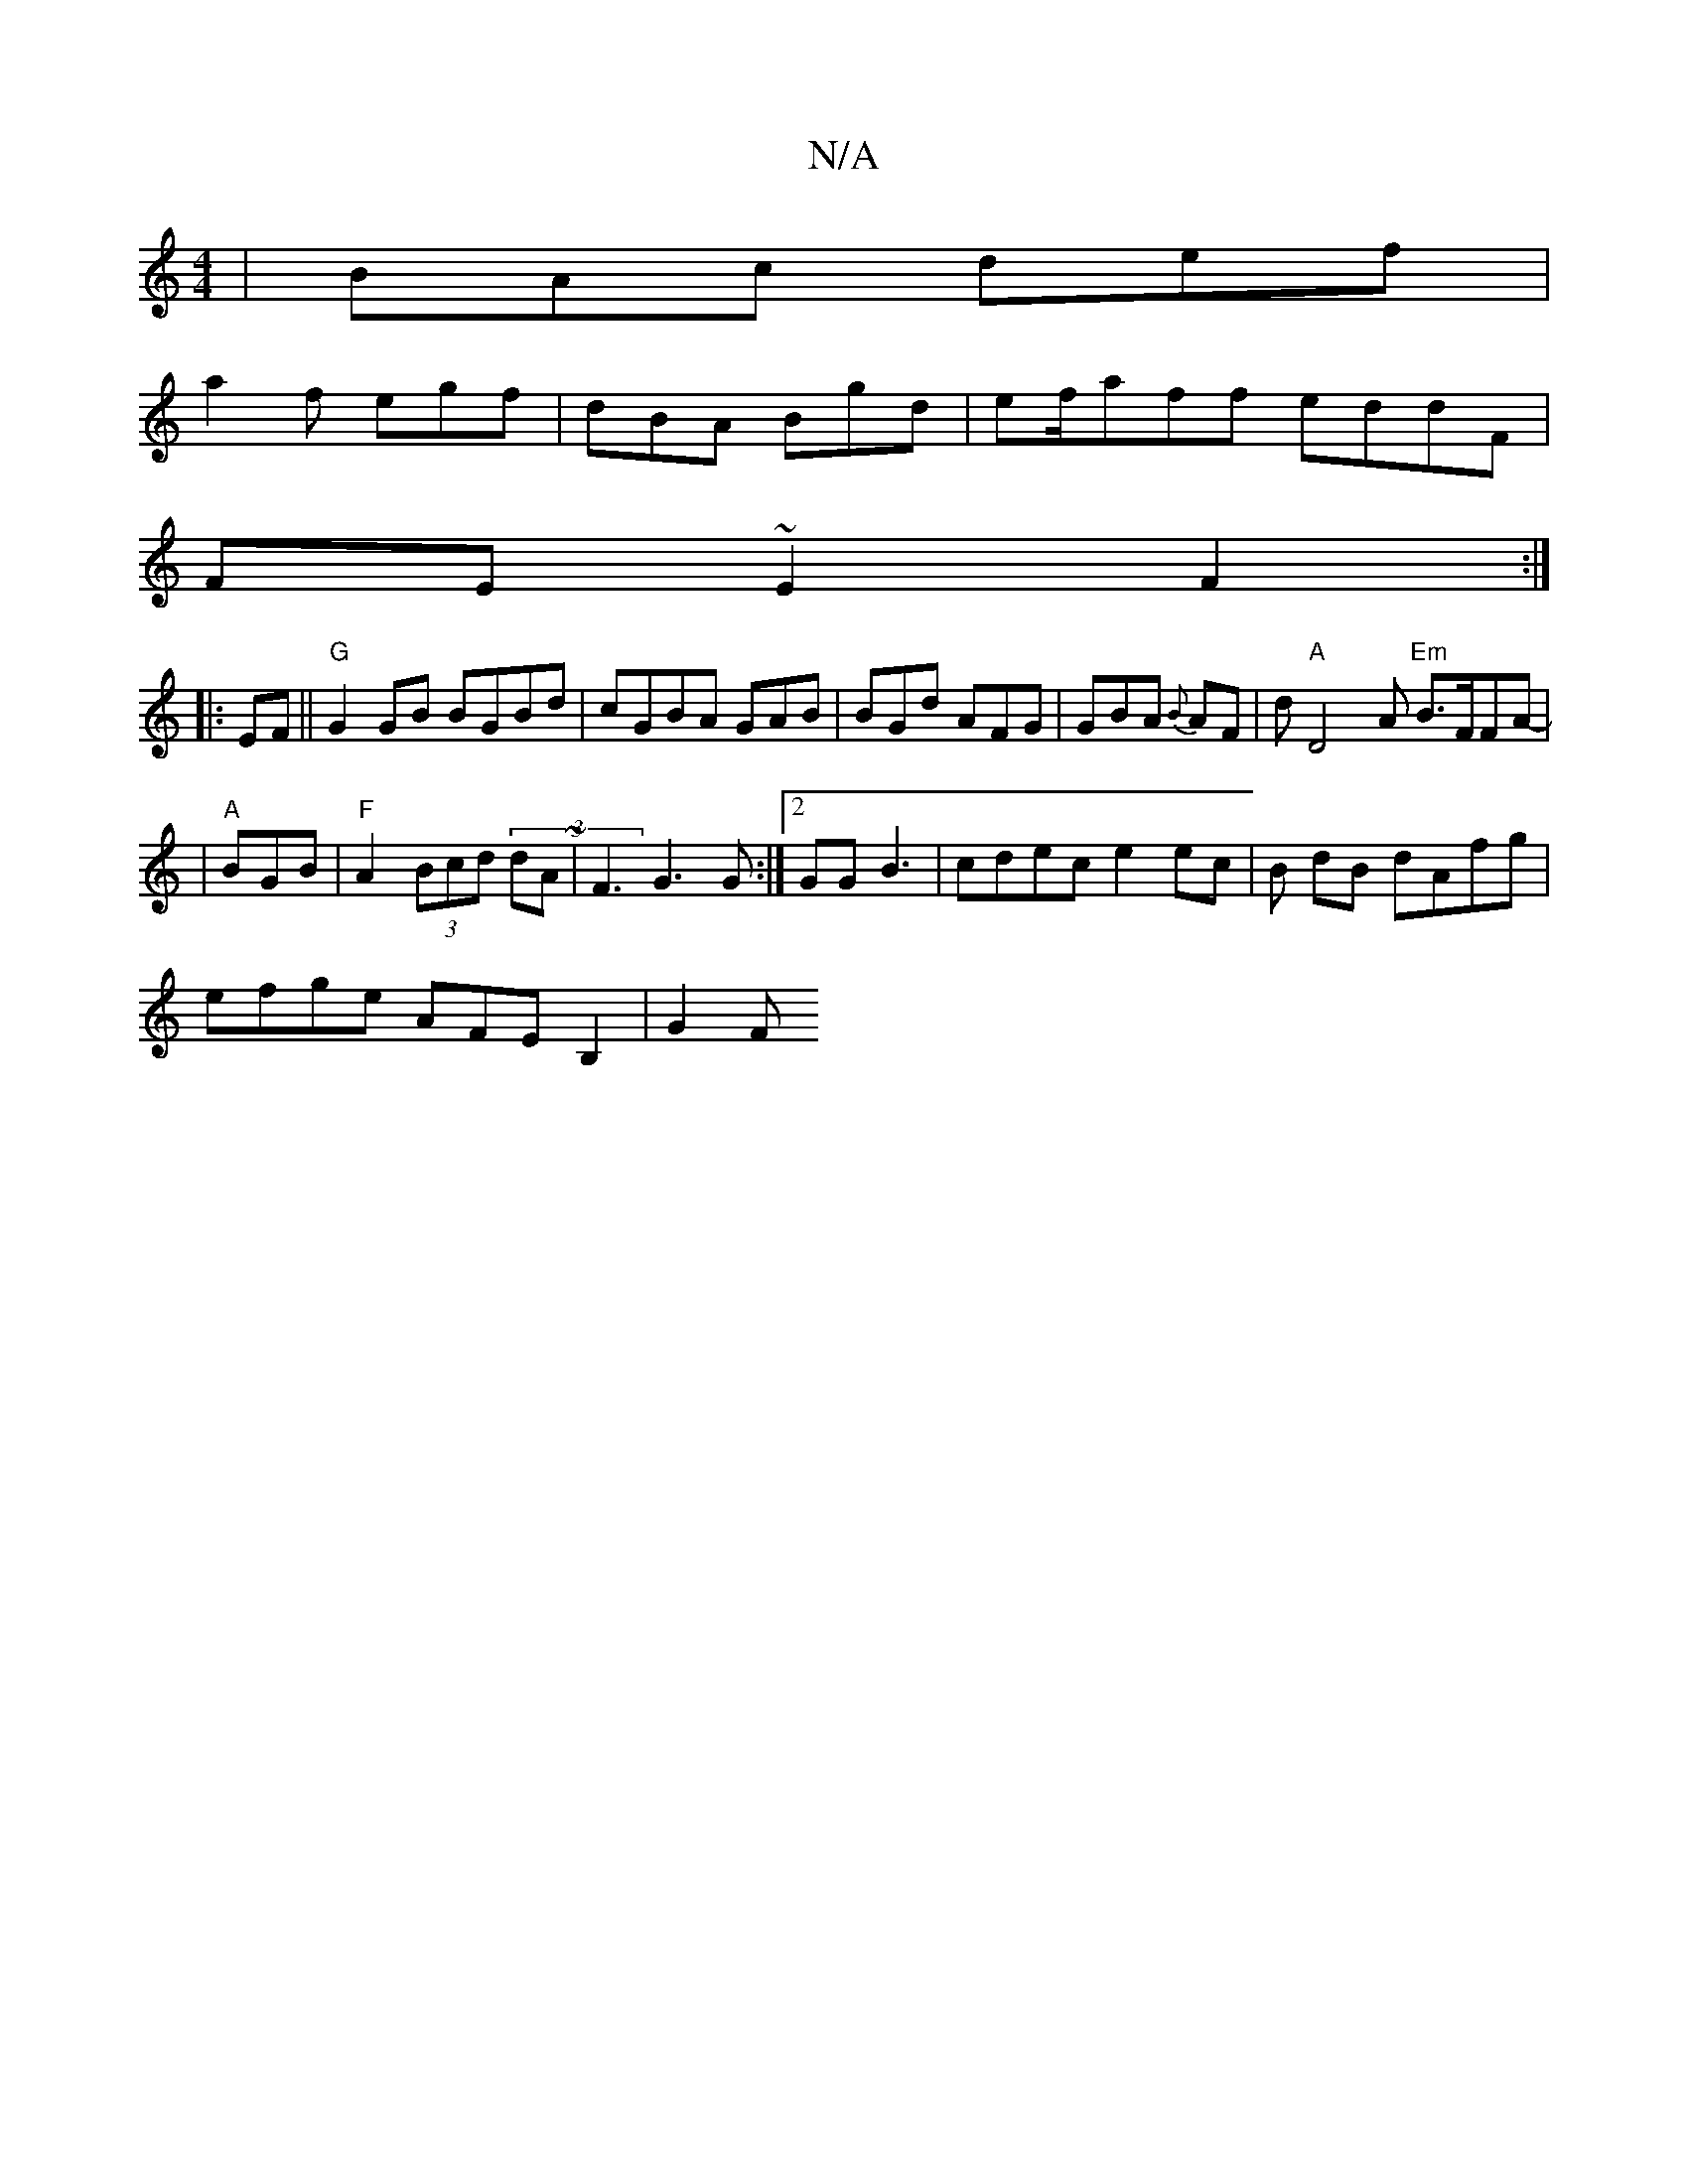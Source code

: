 X:1
T:N/A
M:4/4
R:N/A
K:Cmajor
|BAc def|
a2f egf|dBA Bgd|ef/aff eddF|
FE~E2 F2:|
|:EF||"G"G2GB BGBd|cGBA GAB|BGd AFG|GBA {B}AF | d"A"D4A "Em"B>FFA|
|"A"-BGB|"F"A2 (3Bcd (3dA~|F3 G3G:|2 GGB3 | cdec e2ec|B1 dB dAfg|
efge AFEB,2|G2(3F